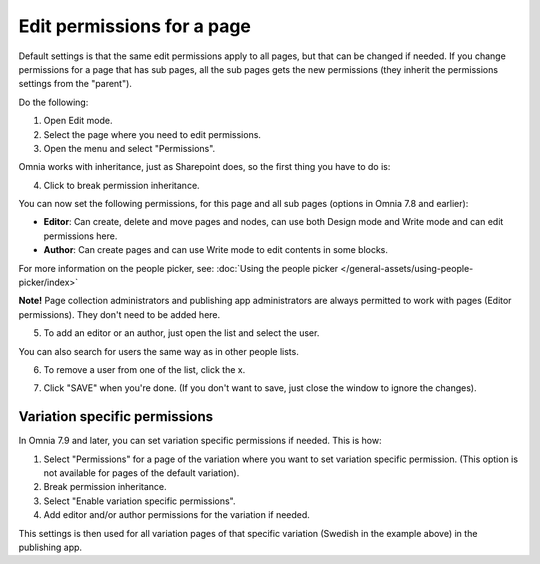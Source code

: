 Edit permissions for a page
=============================

Default settings is that the same edit permissions apply to all pages, but that can be changed if needed. If you change permissions for a page that has sub pages, all the sub pages gets the new permissions (they inherit the permissions settings from the "parent").

Do the following:

1. Open Edit mode.
2. Select the page where you need to edit permissions.
3. Open the menu and select "Permissions".

.. image:: page-select-permissions-new.png

Omnia works with inheritance, just as Sharepoint does, so the first thing you have to do is:

4. Click to break permission inheritance.

.. image:: page-select-permissions-inheritance-new.png

You can now set the following permissions, for this page and all sub pages (options in Omnia 7.8 and earlier):

+ **Editor**: Can create, delete and move pages and nodes, can use both Design mode and Write mode and can edit permissions here.
+ **Author**: Can create pages and can use Write mode to edit contents in some blocks.

For more information on the people picker, see: :doc:`Using the people picker </general-assets/using-people-picker/index>`

**Note!** Page collection administrators and publishing app administrators are always permitted to work with pages (Editor permissions). They don't need to be added here.

5. To add an editor or an author, just open the list and select the user.

.. image:: page-permissions-select-user-new.png

You can also search for users the same way as in other people lists.

6. To remove a user from one of the list, click the x. 

.. image:: page-permissions-remove-user-new.png

7. Click "SAVE" when you're done. (If you don't want to save, just close the window to ignore the changes).

Variation specific permissions
**********************************
In Omnia 7.9 and later, you can set variation specific permissions if needed. 
This is how:

1. Select "Permissions" for a page of the variation where you want to set variation specific permission. (This option is not available for pages of the default variation).
2. Break permission inheritance.
3. Select "Enable variation specific permissions". 
4. Add editor and/or author permissions for the variation if needed.

.. image:: page-permissions-variation-specific.png

This settings is then used for all variation pages of that specific variation (Swedish in the example above) in the publishing app.

